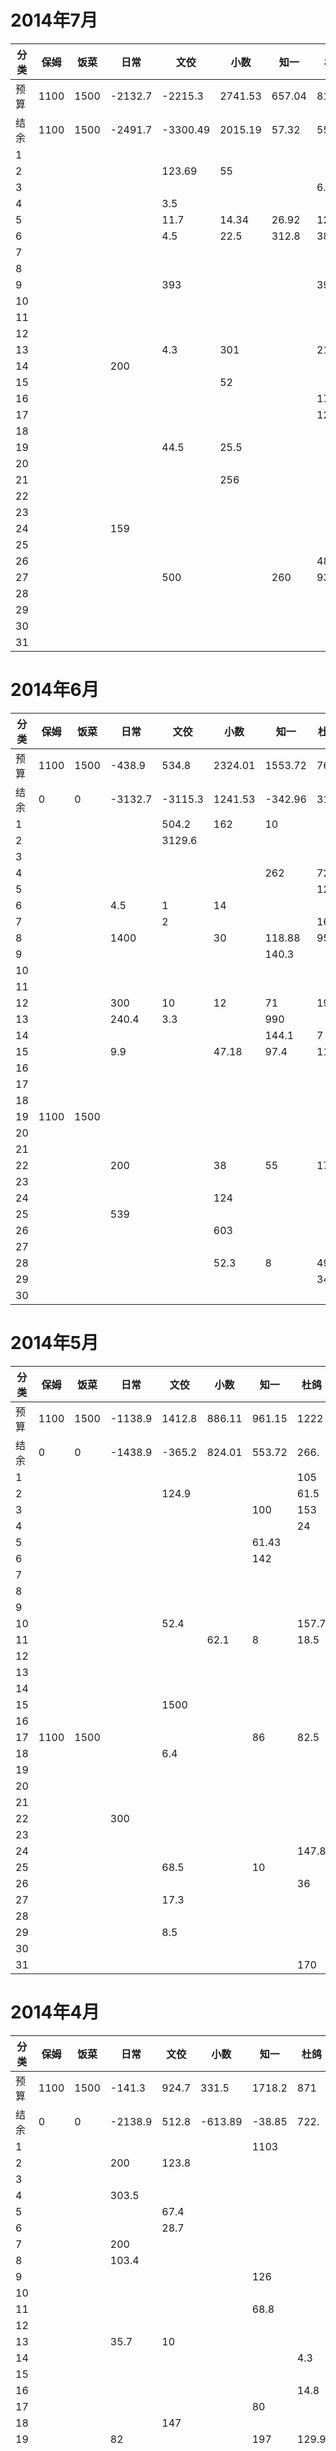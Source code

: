 * 2014年7月
| 分类 | 保姆 | 饭菜 |    日常 |     文佼 |    小数 |   知一 |   杜鸽 |   备用 |
|------+------+------+---------+----------+---------+--------+--------+--------|
| 预算 | 1100 | 1500 | -2132.7 |  -2215.3 | 2741.53 | 657.04 |    815 |  334.7 |
| 结余 | 1100 | 1500 | -2491.7 | -3300.49 | 2015.19 |  57.32 |  55.93 | -542.3 |
|    1 |      |      |         |          |         |        |        |        |
|    2 |      |      |         |   123.69 |      55 |        |        |        |
|    3 |      |      |         |          |         |        |    6.9 |        |
|    4 |      |      |         |      3.5 |         |        |        |        |
|    5 |      |      |         |     11.7 |   14.34 |  26.92 | 127.27 |        |
|    6 |      |      |         |      4.5 |    22.5 |  312.8 |     38 |    200 |
|    7 |      |      |         |          |         |        |        |        |
|    8 |      |      |         |          |         |        |        |        |
|    9 |      |      |         |      393 |         |        |    393 |        |
|   10 |      |      |         |          |         |        |        |        |
|   11 |      |      |         |          |         |        |        |        |
|   12 |      |      |         |          |         |        |        |    418 |
|   13 |      |      |         |      4.3 |     301 |        |   21.7 |    259 |
|   14 |      |      |     200 |          |         |        |        |        |
|   15 |      |      |         |          |      52 |        |        |        |
|   16 |      |      |         |          |         |        |   17.9 |        |
|   17 |      |      |         |          |         |        |   12.5 |        |
|   18 |      |      |         |          |         |        |        |        |
|   19 |      |      |         |     44.5 |    25.5 |        |        |        |
|   20 |      |      |         |          |         |        |        |        |
|   21 |      |      |         |          |     256 |        |        |        |
|   22 |      |      |         |          |         |        |        |        |
|   23 |      |      |         |          |         |        |        |        |
|   24 |      |      |     159 |          |         |        |        |        |
|   25 |      |      |         |          |         |        |        |        |
|   26 |      |      |         |          |         |        |     48 |        |
|   27 |      |      |         |      500 |         |    260 |   93.8 |        |
|   28 |      |      |         |          |         |        |        |        |
|   29 |      |      |         |          |         |        |        |        |
|   30 |      |      |         |          |         |        |        |        |
|   31 |      |      |         |          |         |        |        |        |
#+TBLFM: @3$2..@3$9=@2-vsum(@4..@34)

* 2014年6月
| 分类 | 保姆 | 饭菜 |    日常 |    文佼 |    小数 |    知一 | 杜鸽 |   备用 |
|------+------+------+---------+---------+---------+---------+------+--------|
| 预算 | 1100 | 1500 |  -438.9 |   534.8 | 2324.01 | 1553.72 |  766 |  404.7 |
| 结余 |    0 |    0 | -3132.7 | -3115.3 | 1241.53 | -342.96 | 315. | -165.3 |
|    1 |      |      |         |   504.2 |     162 |      10 |      |        |
|    2 |      |      |         |  3129.6 |         |         |      |    200 |
|    3 |      |      |         |         |         |         |      |        |
|    4 |      |      |         |         |         |     262 |   72 |    370 |
|    5 |      |      |         |         |         |         |  129 |        |
|    6 |      |      |     4.5 |       1 |      14 |         |      |        |
|    7 |      |      |         |       2 |         |         |   16 |        |
|    8 |      |      |    1400 |         |      30 |  118.88 | 95.4 |        |
|    9 |      |      |         |         |         |   140.3 |      |        |
|   10 |      |      |         |         |         |         |      |        |
|   11 |      |      |         |         |         |         |      |        |
|   12 |      |      |     300 |      10 |      12 |      71 |   19 |        |
|   13 |      |      |   240.4 |     3.3 |         |     990 |      |        |
|   14 |      |      |         |         |         |   144.1 |    7 |        |
|   15 |      |      |     9.9 |         |   47.18 |    97.4 | 11.8 |        |
|   16 |      |      |         |         |         |         |      |        |
|   17 |      |      |         |         |         |         |      |        |
|   18 |      |      |         |         |         |         |      |        |
|   19 | 1100 | 1500 |         |         |         |         |      |        |
|   20 |      |      |         |         |         |         |      |        |
|   21 |      |      |         |         |         |         |      |        |
|   22 |      |      |     200 |         |      38 |      55 |   17 |        |
|   23 |      |      |         |         |         |         |      |        |
|   24 |      |      |         |         |     124 |         |      |        |
|   25 |      |      |     539 |         |         |         |      |        |
|   26 |      |      |         |         |     603 |         |      |        |
|   27 |      |      |         |         |         |         |      |        |
|   28 |      |      |         |         |    52.3 |       8 | 49.8 |        |
|   29 |      |      |         |         |         |         |   34 |        |
|   30 |      |      |         |         |         |         |      |        |
#+TBLFM: @3$2..@3$9=@2-vsum(@4..@33)

* 2014年5月
| 分类 | 保姆 | 饭菜 |    日常 |   文佼 |   小数 |   知一 |  杜鸽 |  备用 |
|------+------+------+---------+--------+--------+--------+-------+-------|
| 预算 | 1100 | 1500 | -1138.9 | 1412.8 | 886.11 | 961.15 |  1222 | 628.6 |
| 结余 |    0 |    0 | -1438.9 | -365.2 | 824.01 | 553.72 |  266. | -95.3 |
|    1 |      |      |         |        |        |        |   105 |       |
|    2 |      |      |         |  124.9 |        |        |  61.5 |       |
|    3 |      |      |         |        |        |    100 |   153 |   200 |
|    4 |      |      |         |        |        |        |    24 |       |
|    5 |      |      |         |        |        |  61.43 |       |       |
|    6 |      |      |         |        |        |    142 |       |   200 |
|    7 |      |      |         |        |        |        |       |       |
|    8 |      |      |         |        |        |        |       |       |
|    9 |      |      |         |        |        |        |       |       |
|   10 |      |      |         |   52.4 |        |        | 157.7 |       |
|   11 |      |      |         |        |   62.1 |      8 |  18.5 | 288.9 |
|   12 |      |      |         |        |        |        |       |       |
|   13 |      |      |         |        |        |        |       |       |
|   14 |      |      |         |        |        |        |       |       |
|   15 |      |      |         |   1500 |        |        |       |       |
|   16 |      |      |         |        |        |        |       |       |
|   17 | 1100 | 1500 |         |        |        |     86 |  82.5 |    35 |
|   18 |      |      |         |    6.4 |        |        |       |       |
|   19 |      |      |         |        |        |        |       |       |
|   20 |      |      |         |        |        |        |       |       |
|   21 |      |      |         |        |        |        |       |       |
|   22 |      |      |     300 |        |        |        |       |       |
|   23 |      |      |         |        |        |        |       |       |
|   24 |      |      |         |        |        |        | 147.8 |       |
|   25 |      |      |         |   68.5 |        |     10 |       |       |
|   26 |      |      |         |        |        |        |    36 |       |
|   27 |      |      |         |   17.3 |        |        |       |       |
|   28 |      |      |         |        |        |        |       |       |
|   29 |      |      |         |    8.5 |        |        |       |       |
|   30 |      |      |         |        |        |        |       |       |
|   31 |      |      |         |        |        |        |   170 |       |
#+TBLFM: @3$2..@3$9=@2-vsum(@4..@34)

* 2014年4月
| 分类 | 保姆 | 饭菜 |    日常 |  文佼 |    小数 |   知一 |  杜鸽 |  备用 |
|------+------+------+---------+-------+---------+--------+-------+-------|
| 预算 | 1100 | 1500 |  -141.3 | 924.7 |   331.5 | 1718.2 |   871 | 466.1 |
| 结余 |    0 |    0 | -2138.9 | 512.8 | -613.89 | -38.85 |  722. | 128.6 |
|    1 |      |      |         |       |         |   1103 |       |       |
|    2 |      |      |     200 | 123.8 |         |        |       |       |
|    3 |      |      |         |       |         |        |       |       |
|    4 |      |      |   303.5 |       |         |        |       |       |
|    5 |      |      |         |  67.4 |         |        |       |       |
|    6 |      |      |         |  28.7 |         |        |       |       |
|    7 |      |      |     200 |       |         |        |       | 192.4 |
|    8 |      |      |   103.4 |       |         |        |       |       |
|    9 |      |      |         |       |         |    126 |       |       |
|   10 |      |      |         |       |         |        |       |       |
|   11 |      |      |         |       |         |   68.8 |       |       |
|   12 |      |      |         |       |         |        |       |       |
|   13 |      |      |    35.7 |    10 |         |        |       |       |
|   14 |      |      |         |       |         |        |   4.3 |       |
|   15 |      |      |         |       |         |        |       |       |
|   16 |      |      |         |       |         |        |  14.8 |       |
|   17 |      |      |         |       |         |     80 |       |       |
|   18 |      |      |         |   147 |         |        |       |       |
|   19 |      |      |      82 |       |         |    197 | 129.9 |  36.8 |
|   20 |      |      |      85 |       |         |        |       |       |
|   21 | 1100 | 1500 |     450 |       |         |    135 |       |       |
|   22 |      |      |         |       |         |        |       |       |
|   23 |      |      |         |       |         |        |       |       |
|   24 |      |      |         |       |         |        |       | 108.3 |
|   25 |      |      |     288 |       |  825.19 |        |       |       |
|   26 |      |      |     250 |    35 |     104 |        |       |       |
|   27 |      |      |         |       |    16.2 |  47.25 |       |       |
|   28 |      |      |         |       |         |        |       |       |
|   29 |      |      |         |       |         |        |       |       |
|   30 |      |      |         |       |         |        |       |       |
#+TBLFM: @3$2..@3$9=@2-vsum(@4..@33)

* 2014年3月
| 分类 | 保姆 | 饭菜 |    日常 |  文佼 |    小数 |  知一 | 杜鸽 |  备用 |
|------+------+------+---------+-------+---------+-------+------+-------|
| 预算 | 1100 | 1500 |    1000 |   900 |    1500 |  1000 |  500 |   500 |
| 结余 |    0 |    0 | -1141.3 |  24.7 | -1168.5 | 718.2 |  371 | -33.9 |
|    1 |      |      |         |  95.2 |         |       |      |       |
|    2 |      |      |         | 132.6 |         |       |      |       |
|    3 |      |      |         |  87.2 |         |       |      |       |
|    4 |      |      |         |   104 |   151.5 |       |      |       |
|    5 |      |      |     131 |       |      18 |    60 |      |       |
|    6 |      |      |         |       |         |    81 |  129 |       |
|    7 |      |      |       5 |       |         |       |      |       |
|    8 |      |      |         |     5 |      75 |       |      |       |
|    9 |      |      |    86.3 |       |         |       |      |       |
|   10 |      |      |         |       |    2270 |       |      |       |
|   11 |      |      |         |       |         |  64.9 |      |    60 |
|   12 |      |      |         |       |         |       |      |       |
|   13 |      |      |         |       |         |       |      |       |
|   14 |      |      |         |       |         |       |      |       |
|   15 |      |      |     500 |     8 |         |       |      |       |
|   16 | 1100 | 1500 |         |  20.7 |         |       |      |       |
|   17 |      |      |         |       |     150 |       |      |       |
|   18 |      |      |         |       |         |       |      |       |
|   19 |      |      |         |       |         |       |      |       |
|   20 |      |      |         |       |         |       |      |       |
|   21 |      |      |         |       |         |  75.9 |      |       |
|   22 |      |      |         |    21 |         |       |      |   381 |
|   23 |      |      |    1100 | 105.8 |         |       |      |  92.9 |
|   24 |      |      |         |       |         |       |      |       |
|   25 |      |      |     279 |       |         |       |      |       |
|   26 |      |      |         |       |         |       |      |       |
|   27 |      |      |         |       |         |       |      |       |
|   28 |      |      |         |    59 |         |       |      |       |
|   29 |      |      |         |  36.8 |       4 |       |      |       |
|   30 |      |      |      40 |   200 |         |       |      |       |
|   31 |      |      |         |       |         |       |      |       |
#+TBLFM: @3$2..@3$9=@2-vsum(@4..@34)
